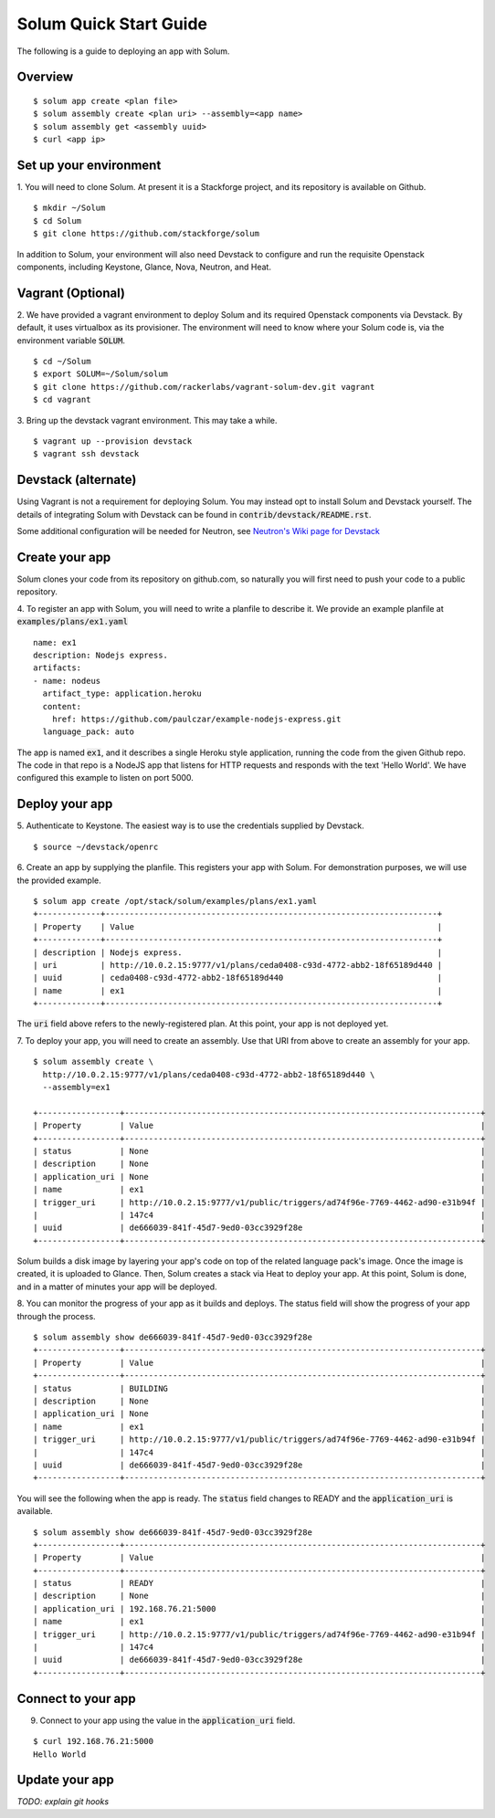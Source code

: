 Solum Quick Start Guide
=======================

The following is a guide to deploying an app with Solum.

Overview
--------

::

  $ solum app create <plan file>
  $ solum assembly create <plan uri> --assembly=<app name>
  $ solum assembly get <assembly uuid>
  $ curl <app ip>

Set up your environment
-----------------------

1. You will need to clone Solum.
At present it is a Stackforge project, and its repository is available on Github.

::

  $ mkdir ~/Solum
  $ cd Solum
  $ git clone https://github.com/stackforge/solum

In addition to Solum, your environment will also need Devstack to configure and run the requisite Openstack components, including Keystone, Glance, Nova, Neutron, and Heat.

Vagrant (Optional)
------------------

2. We have provided a vagrant environment to deploy Solum and its required Openstack components via Devstack.
By default, it uses virtualbox as its provisioner.
The environment will need to know where your Solum code is, via the environment variable :code:`SOLUM`.

::

  $ cd ~/Solum
  $ export SOLUM=~/Solum/solum
  $ git clone https://github.com/rackerlabs/vagrant-solum-dev.git vagrant
  $ cd vagrant

3. Bring up the devstack vagrant environment.
This may take a while.

::

  $ vagrant up --provision devstack
  $ vagrant ssh devstack

Devstack (alternate)
--------------------

Using Vagrant is not a requirement for deploying Solum.
You may instead opt to install Solum and Devstack yourself.
The details of integrating Solum with Devstack can be found in :code:`contrib/devstack/README.rst`.

Some additional configuration will be needed for Neutron, see `Neutron's Wiki page for Devstack`__

__ https://wiki.openstack.org/wiki/NeutronDevstack

Create your app
---------------

Solum clones your code from its repository on github.com, so naturally you will first need to push your code to a public repository.

4. To register an app with Solum, you will need to write a planfile to describe it.
We provide an example planfile at :code:`examples/plans/ex1.yaml`

::

  name: ex1
  description: Nodejs express.
  artifacts:
  - name: nodeus
    artifact_type: application.heroku
    content:
      href: https://github.com/paulczar/example-nodejs-express.git
    language_pack: auto

The app is named :code:`ex1`, and it describes a single Heroku style application, running the code from the given Github repo.
The code in that repo is a NodeJS app that listens for HTTP requests and responds with the text 'Hello World'.
We have configured this example to listen on port 5000.

Deploy your app
---------------

5. Authenticate to Keystone.
The easiest way is to use the credentials supplied by Devstack.


::

  $ source ~/devstack/openrc

6. Create an app by supplying the planfile. This registers your app with Solum.
For demonstration purposes, we will use the provided example.

::

  $ solum app create /opt/stack/solum/examples/plans/ex1.yaml
  +-------------+---------------------------------------------------------------------+
  | Property    | Value                                                               |
  +-------------+---------------------------------------------------------------------+
  | description | Nodejs express.                                                     |
  | uri         | http://10.0.2.15:9777/v1/plans/ceda0408-c93d-4772-abb2-18f65189d440 |
  | uuid        | ceda0408-c93d-4772-abb2-18f65189d440                                |
  | name        | ex1                                                                 |
  +-------------+---------------------------------------------------------------------+

The :code:`uri` field above refers to the newly-registered plan.
At this point, your app is not deployed yet.

7. To deploy your app, you will need to create an assembly.
Use that URI from above to create an assembly for your app.

::

  $ solum assembly create \
    http://10.0.2.15:9777/v1/plans/ceda0408-c93d-4772-abb2-18f65189d440 \
    --assembly=ex1

  +-----------------+--------------------------------------------------------------------------+
  | Property        | Value                                                                    |
  +-----------------+--------------------------------------------------------------------------+
  | status          | None                                                                     |
  | description     | None                                                                     |
  | application_uri | None                                                                     |
  | name            | ex1                                                                      |
  | trigger_uri     | http://10.0.2.15:9777/v1/public/triggers/ad74f96e-7769-4462-ad90-e31b94f |
  |                 | 147c4                                                                    |
  | uuid            | de666039-841f-45d7-9ed0-03cc3929f28e                                     |
  +-----------------+--------------------------------------------------------------------------+


Solum builds a disk image by layering your app's code on top of the related language pack's image.
Once the image is created, it is uploaded to Glance.
Then, Solum creates a stack via Heat to deploy your app.
At this point, Solum is done, and in a matter of minutes your app will be deployed.

8. You can monitor the progress of your app as it builds and deploys.
The status field will show the progress of your app through the process.

::

  $ solum assembly show de666039-841f-45d7-9ed0-03cc3929f28e
  +-----------------+--------------------------------------------------------------------------+
  | Property        | Value                                                                    |
  +-----------------+--------------------------------------------------------------------------+
  | status          | BUILDING                                                                 |
  | description     | None                                                                     |
  | application_uri | None                                                                     |
  | name            | ex1                                                                      |
  | trigger_uri     | http://10.0.2.15:9777/v1/public/triggers/ad74f96e-7769-4462-ad90-e31b94f |
  |                 | 147c4                                                                    |
  | uuid            | de666039-841f-45d7-9ed0-03cc3929f28e                                     |
  +-----------------+--------------------------------------------------------------------------+

You will see the following when the app is ready.
The :code:`status` field changes to READY and the
:code:`application_uri` is available.

::

  $ solum assembly show de666039-841f-45d7-9ed0-03cc3929f28e
  +-----------------+--------------------------------------------------------------------------+
  | Property        | Value                                                                    |
  +-----------------+--------------------------------------------------------------------------+
  | status          | READY                                                                    |
  | description     | None                                                                     |
  | application_uri | 192.168.76.21:5000                                                       |
  | name            | ex1                                                                      |
  | trigger_uri     | http://10.0.2.15:9777/v1/public/triggers/ad74f96e-7769-4462-ad90-e31b94f |
  |                 | 147c4                                                                    |
  | uuid            | de666039-841f-45d7-9ed0-03cc3929f28e                                     |
  +-----------------+--------------------------------------------------------------------------+

Connect to your app
-------------------
9. Connect to your app using the value in the :code:`application_uri` field.

::

  $ curl 192.168.76.21:5000
  Hello World

Update your app
---------------
*TODO: explain git hooks*

